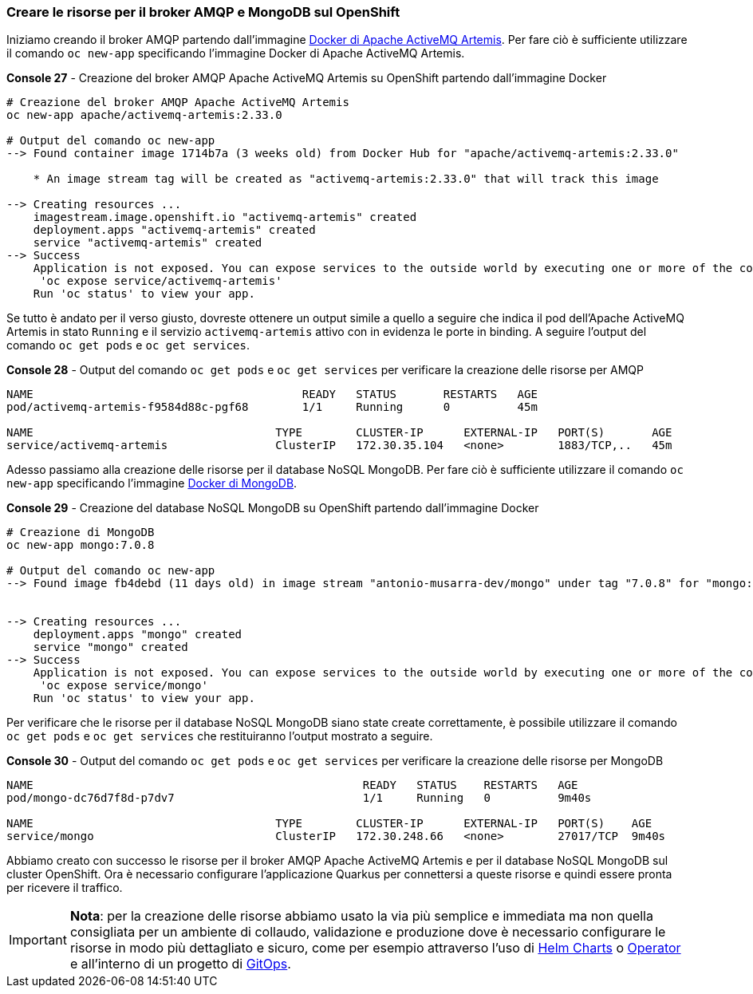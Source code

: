 === Creare le risorse per il broker AMQP e MongoDB sul OpenShift

Iniziamo creando il broker AMQP partendo dall'immagine https://hub.docker.com/r/apache/activemq-artemis[Docker di Apache ActiveMQ Artemis]. Per fare ciò è sufficiente utilizzare il comando `oc new-app` specificando l'immagine Docker di Apache ActiveMQ Artemis.

[source,shell,title="*Console 27* - Creazione del broker AMQP Apache ActiveMQ Artemis su OpenShift partendo dall'immagine Docker"]
....
# Creazione del broker AMQP Apache ActiveMQ Artemis
oc new-app apache/activemq-artemis:2.33.0

# Output del comando oc new-app
--> Found container image 1714b7a (3 weeks old) from Docker Hub for "apache/activemq-artemis:2.33.0"

    * An image stream tag will be created as "activemq-artemis:2.33.0" that will track this image

--> Creating resources ...
    imagestream.image.openshift.io "activemq-artemis" created
    deployment.apps "activemq-artemis" created
    service "activemq-artemis" created
--> Success
    Application is not exposed. You can expose services to the outside world by executing one or more of the commands below:
     'oc expose service/activemq-artemis'
    Run 'oc status' to view your app.
....

Se tutto è andato per il verso giusto, dovreste ottenere un output simile a quello a seguire che indica il pod dell'Apache ActiveMQ Artemis in stato `Running` e il servizio `activemq-artemis` attivo con in evidenza le porte in binding. A seguire l'output del comando `oc get pods` e `oc get services`.

[source,shell,title="*Console 28* - Output del comando `oc get pods` e `oc get services` per verificare la creazione delle risorse per AMQP"]
....
NAME                                        READY   STATUS       RESTARTS   AGE
pod/activemq-artemis-f9584d88c-pgf68        1/1     Running      0          45m

NAME                                    TYPE        CLUSTER-IP      EXTERNAL-IP   PORT(S)       AGE
service/activemq-artemis                ClusterIP   172.30.35.104   <none>        1883/TCP,..   45m
....

Adesso passiamo alla creazione delle risorse per il database NoSQL MongoDB. Per fare ciò è sufficiente utilizzare il comando `oc new-app` specificando l'immagine https://hub.docker.com/_/mongo[Docker di MongoDB].

<<<

[source,shell,title="*Console 29* - Creazione del database NoSQL MongoDB su OpenShift partendo dall'immagine Docker"]
....
# Creazione di MongoDB
oc new-app mongo:7.0.8

# Output del comando oc new-app
--> Found image fb4debd (11 days old) in image stream "antonio-musarra-dev/mongo" under tag "7.0.8" for "mongo:7.0.8"


--> Creating resources ...
    deployment.apps "mongo" created
    service "mongo" created
--> Success
    Application is not exposed. You can expose services to the outside world by executing one or more of the commands below:
     'oc expose service/mongo'
    Run 'oc status' to view your app.
....

Per verificare che le risorse per il database NoSQL MongoDB siano state create correttamente, è possibile utilizzare il comando `oc get pods` e `oc get services` che restituiranno l'output mostrato a seguire.

[source,shell,title="*Console 30* - Output del comando `oc get pods` e `oc get services` per verificare la creazione delle risorse per MongoDB"]
....
NAME                                                 READY   STATUS    RESTARTS   AGE
pod/mongo-dc76d7f8d-p7dv7                            1/1     Running   0          9m40s

NAME                                    TYPE        CLUSTER-IP      EXTERNAL-IP   PORT(S)    AGE
service/mongo                           ClusterIP   172.30.248.66   <none>        27017/TCP  9m40s
....

Abbiamo creato con successo le risorse per il broker AMQP Apache ActiveMQ Artemis e per il database NoSQL MongoDB sul cluster OpenShift. Ora è necessario configurare l'applicazione Quarkus per connettersi a queste risorse e quindi essere pronta per ricevere il traffico.

[IMPORTANT]
====
*Nota*: per la creazione delle risorse abbiamo usato la via più semplice e immediata ma non quella consigliata per un ambiente di collaudo, validazione e produzione dove è necessario configurare le risorse in modo più dettagliato e sicuro, come per esempio attraverso l'uso di https://helm.sh/docs/topics/charts/[Helm Charts] o https://kubernetes.io/docs/concepts/extend-kubernetes/operator/[Operator] e all'interno di un progetto di https://www.redhat.com/en/topics/devops/what-is-gitops-workflow[GitOps].
====

<<<
